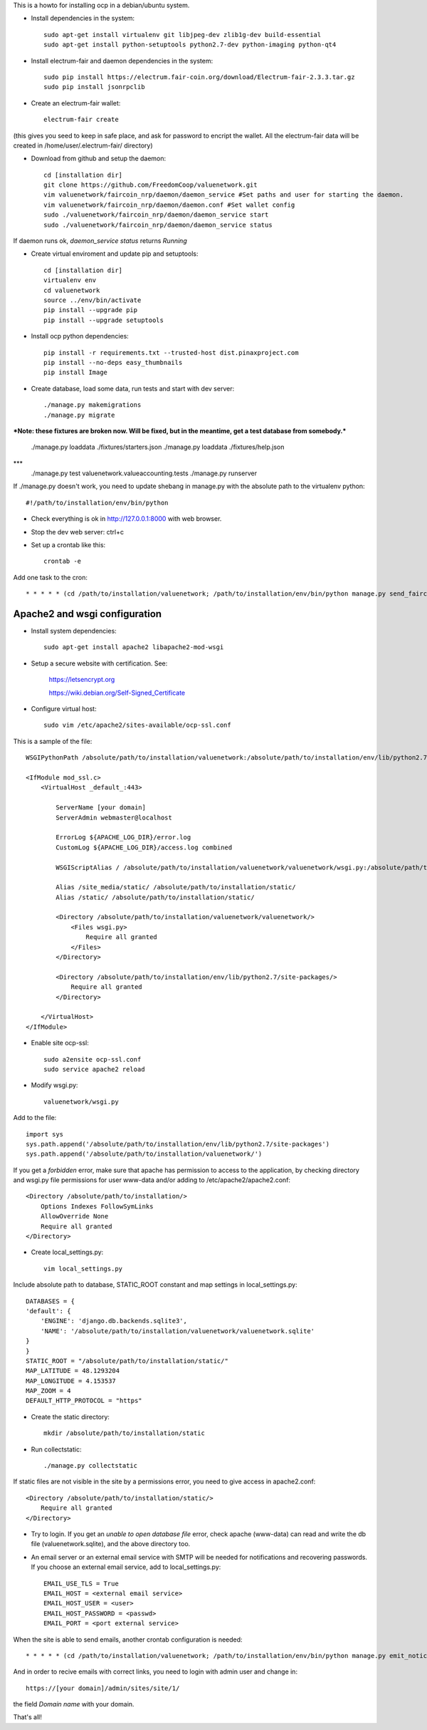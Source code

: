 This is a howto for installing ocp in a debian/ubuntu system.

- Install dependencies in the system: ::

    sudo apt-get install virtualenv git libjpeg-dev zlib1g-dev build-essential
    sudo apt-get install python-setuptools python2.7-dev python-imaging python-qt4 

- Install electrum-fair and daemon dependencies in the system: ::

    sudo pip install https://electrum.fair-coin.org/download/Electrum-fair-2.3.3.tar.gz
    sudo pip install jsonrpclib

- Create an electrum-fair wallet: ::

    electrum-fair create

(this gives you seed to keep in safe place, and ask for password to encript the wallet. All the electrum-fair data will be created in /home/user/.electrum-fair/ directory)

- Download from github and setup the daemon: ::

    cd [installation dir]
    git clone https://github.com/FreedomCoop/valuenetwork.git
    vim valuenetwork/faircoin_nrp/daemon/daemon_service #Set paths and user for starting the daemon.
    vim valuenetwork/faircoin_nrp/daemon/daemon.conf #Set wallet config
    sudo ./valuenetwork/faircoin_nrp/daemon/daemon_service start
    sudo ./valuenetwork/faircoin_nrp/daemon/daemon_service status

If daemon runs ok, *daemon_service status* returns *Running*

- Create virtual enviroment and update pip and setuptools: ::

    cd [installation dir]
    virtualenv env
    cd valuenetwork
    source ../env/bin/activate
    pip install --upgrade pip
    pip install --upgrade setuptools

- Install ocp python dependencies: ::

    pip install -r requirements.txt --trusted-host dist.pinaxproject.com
    pip install --no-deps easy_thumbnails
    pip install Image

- Create database, load some data, run tests and start with dev server: ::

    ./manage.py makemigrations
    ./manage.py migrate
    
***Note: these fixtures are broken now. Will be fixed,
but in the meantime, get a test database from somebody.***
    ./manage.py loaddata ./fixtures/starters.json
    ./manage.py loaddata ./fixtures/help.json
***
    ./manage.py test valuenetwork.valueaccounting.tests
    ./manage.py runserver

If ./manage.py doesn't work, you need to update shebang in manage.py with the absolute path to the virtualenv python: ::

    #!/path/to/installation/env/bin/python 

- Check everything is ok in http://127.0.0.1:8000 with web browser.

- Stop the dev web server: ctrl+c

- Set up a crontab like this: ::

    crontab -e

Add one task to the cron: ::

    * * * * * (cd /path/to/installation/valuenetwork; /path/to/installation/env/bin/python manage.py send_faircoin_requests > /dev/null 2>&1)

Apache2 and wsgi configuration
==============================

- Install system dependencies: ::

    sudo apt-get install apache2 libapache2-mod-wsgi

- Setup a secure website with certification. See:

    https://letsencrypt.org

    https://wiki.debian.org/Self-Signed_Certificate

- Configure virtual host: ::

    sudo vim /etc/apache2/sites-available/ocp-ssl.conf

This is a sample of the file: ::

    WSGIPythonPath /absolute/path/to/installation/valuenetwork:/absolute/path/to/installation/env/lib/python2.7/site-packages

    <IfModule mod_ssl.c>
        <VirtualHost _default_:443>

            ServerName [your domain]
            ServerAdmin webmaster@localhost

            ErrorLog ${APACHE_LOG_DIR}/error.log
            CustomLog ${APACHE_LOG_DIR}/access.log combined

            WSGIScriptAlias / /absolute/path/to/installation/valuenetwork/valuenetwork/wsgi.py:/absolute/path/to/installation/env/lib/python2.7/site-packages 

            Alias /site_media/static/ /absolute/path/to/installation/static/
            Alias /static/ /absolute/path/to/installation/static/

            <Directory /absolute/path/to/installation/valuenetwork/valuenetwork/> 
                <Files wsgi.py> 
                    Require all granted
                </Files> 
            </Directory> 

            <Directory /absolute/path/to/installation/env/lib/python2.7/site-packages/> 
                Require all granted
            </Directory>

        </VirtualHost>
    </IfModule>

- Enable site ocp-ssl: ::

    sudo a2ensite ocp-ssl.conf
    sudo service apache2 reload

- Modify wsgi.py: ::

    valuenetwork/wsgi.py

Add to the file: ::

    import sys
    sys.path.append('/absolute/path/to/installation/env/lib/python2.7/site-packages')
    sys.path.append('/absolute/path/to/installation/valuenetwork/')

If you get a *forbidden* error, make sure that apache has permission to access to the application, by checking directory and wsgi.py file permissions for user www-data and/or adding to /etc/apache2/apache2.conf: ::

    <Directory /absolute/path/to/installation/>
        Options Indexes FollowSymLinks
        AllowOverride None
        Require all granted
    </Directory>

- Create local_settings.py: ::

    vim local_settings.py

Include absolute path to database, STATIC_ROOT constant and map settings in local_settings.py: ::

    DATABASES = {
    'default': {
        'ENGINE': 'django.db.backends.sqlite3',
        'NAME': '/absolute/path/to/installation/valuenetwork/valuenetwork.sqlite'
    }
    }
    STATIC_ROOT = "/absolute/path/to/installation/static/"
    MAP_LATITUDE = 48.1293204
    MAP_LONGITUDE = 4.153537
    MAP_ZOOM = 4
    DEFAULT_HTTP_PROTOCOL = "https"

- Create the static directory: ::

    mkdir /absolute/path/to/installation/static

- Run collectstatic: ::

    ./manage.py collectstatic

If static files are not visible in the site by a permissions error, you need to give access in apache2.conf: ::

    <Directory /absolute/path/to/installation/static/>
        Require all granted
    </Directory>

- Try to login. If you get an *unable to open database file* error, check apache (www-data) can read and write the db file (valuenetwork.sqlite), and the above directory too.


- An email server or an external email service with SMTP will be needed for notifications and recovering passwords. If you choose an external email service, add to local_settings.py: ::

    EMAIL_USE_TLS = True
    EMAIL_HOST = <external email service>
    EMAIL_HOST_USER = <user>
    EMAIL_HOST_PASSWORD = <passwd>
    EMAIL_PORT = <port external service>

When the site is able to send emails, another crontab configuration is needed: ::

    * * * * * (cd /path/to/installation/valuenetwork; /path/to/installation/env/bin/python manage.py emit_notices >> /path/to/installation/valuenetwork/emit_notices.log)

And in order to recive emails with correct links, you need to login with admin user and change in: ::

    https://[your domain]/admin/sites/site/1/

the field *Domain name* with your domain.


That's all!
